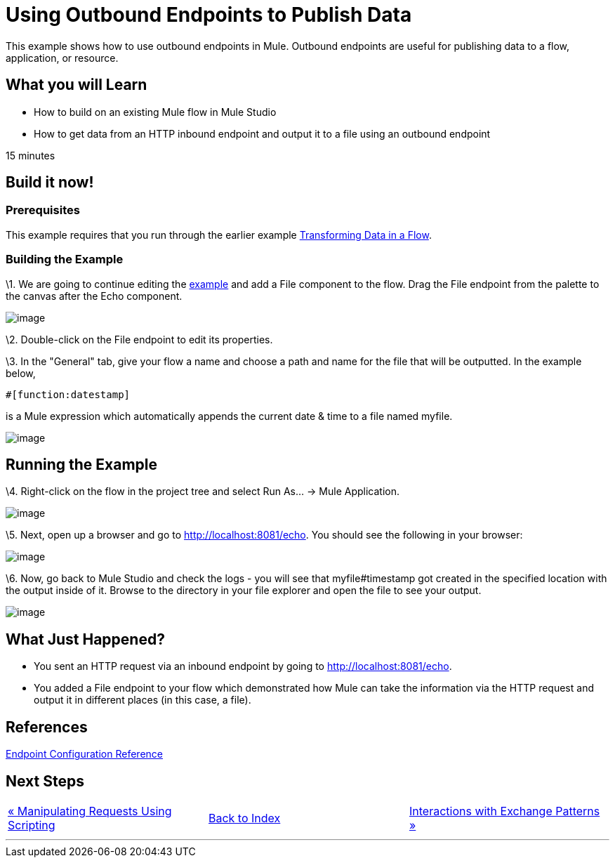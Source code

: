 = Using Outbound Endpoints to Publish Data

This example shows how to use outbound endpoints in Mule. Outbound endpoints are useful for publishing data to a flow, application, or resource.

== What you will Learn

* How to build on an existing Mule flow in Mule Studio
* How to get data from an HTTP inbound endpoint and output it to a file using an outbound endpoint

15 minutes

== Build it now!

=== Prerequisites

This example requires that you run through the earlier example link:/mule-user-guide/v/3.2/transforming-data-in-a-flow[Transforming Data in a Flow].

=== Building the Example

\1. We are going to continue editing the link:/mule-user-guide/v/3.2/transforming-data-in-a-flow[example] and add a File component to the flow. Drag the File endpoint from the palette to the canvas after the Echo component.

image:/documentation-3.2/download/attachments/50036858/studioFlowShouldLookLike.png?version=1&modificationDate=1358794051908[image]

\2. Double-click on the File endpoint to edit its properties.

\3. In the "General" tab, give your flow a name and choose a path and name for the file that will be outputted. In the example below,


[source,java]
----
#[function:datestamp]
----

is a Mule expression which automatically appends the current date & time to a file named myfile.

image:/documentation-3.2/download/attachments/50036858/studioConfigureFileEndpoint.png?version=2&modificationDate=1358794186787[image]

== Running the Example

\4. Right-click on the flow in the project tree and select Run As... -> Mule Application.

image:/documentation-3.2/download/attachments/50036858/studioRunApplication.png?version=1&modificationDate=1358794205843[image]

\5. Next, open up a browser and go to http://localhost:8081/echo. You should see the following in your browser:

image:/documentation-3.2/download/attachments/50036858/studioBrowserOutput.png?version=1&modificationDate=1358794234197[image]

\6. Now, go back to Mule Studio and check the logs - you will see that myfile#timestamp got created in the specified location with the output inside of it. Browse to the directory in your file explorer and open the file to see your output.

image:/documentation-3.2/download/attachments/50036858/studioFileOutput.png?version=1&modificationDate=1358794254861[image]

== What Just Happened?

* You sent an HTTP request via an inbound endpoint by going to http://localhost:8081/echo.
* You added a File endpoint to your flow which demonstrated how Mule can take the information via the HTTP request and output it in different places (in this case, a file).

== References

link:/mule-user-guide/v/3.2/endpoint-configuration-reference[Endpoint Configuration Reference]

== Next Steps

[cols=",,",]
|===
|http://www.mulesoft.org/display/32X/Manipulating+Requests+Using+Scripting[« Manipulating Requests Using Scripting] |http://www.mulesoft.org/display/32X/Home[Back to Index] |http://www.mulesoft.org/display/32X/Interactions+with+Exchange+Patterns[Interactions with Exchange Patterns »]
|===

'''''

